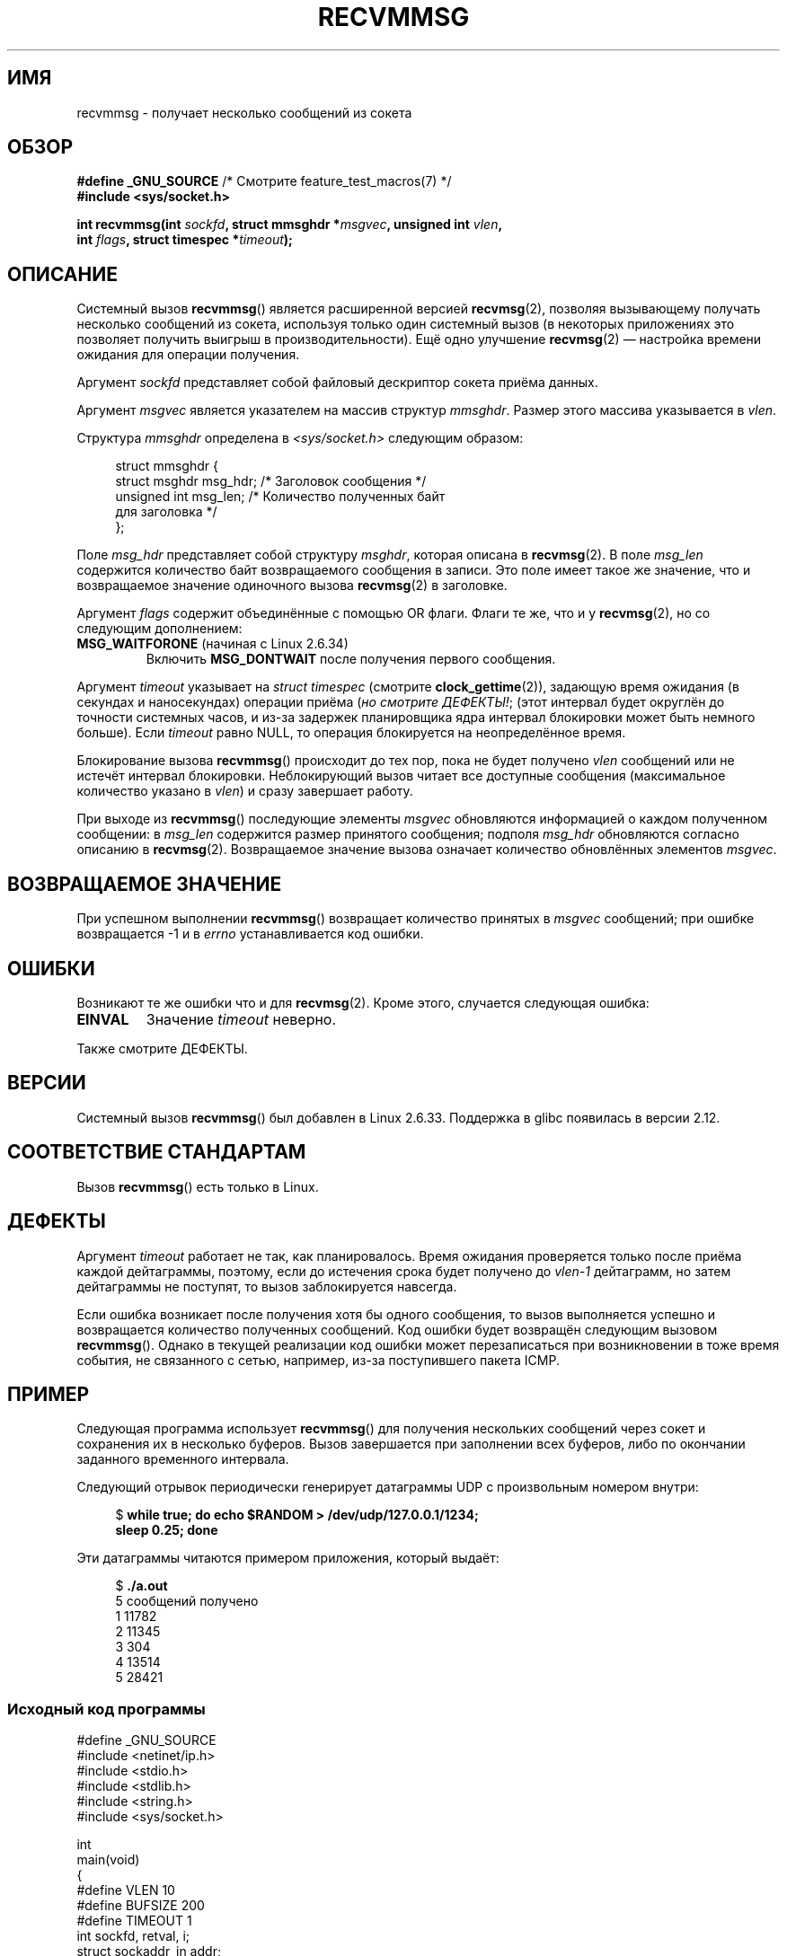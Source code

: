 .\" -*- mode: troff; coding: UTF-8 -*-
.\" Copyright (C) 2011 by Andi Kleen <andi@firstfloor.org>
.\" and Copyright (c) 2011 by Michael Kerrisk <mtk.manpages@gmail.com>
.\"
.\" %%%LICENSE_START(VERBATIM)
.\" Permission is granted to make and distribute verbatim copies of this
.\" manual provided the copyright notice and this permission notice are
.\" preserved on all copies.
.\"
.\" Permission is granted to copy and distribute modified versions of this
.\" manual under the conditions for verbatim copying, provided that the
.\" entire resulting derived work is distributed under the terms of a
.\" permission notice identical to this one.
.\"
.\" Since the Linux kernel and libraries are constantly changing, this
.\" manual page may be incorrect or out-of-date.  The author(s) assume no
.\" responsibility for errors or omissions, or for damages resulting from
.\" the use of the information contained herein.  The author(s) may not
.\" have taken the same level of care in the production of this manual,
.\" which is licensed free of charge, as they might when working
.\" professionally.
.\"
.\" Formatted or processed versions of this manual, if unaccompanied by
.\" the source, must acknowledge the copyright and authors of this work.
.\" %%%LICENSE_END
.\"
.\" Syscall added in following commit
.\"	commit a2e2725541fad72416326798c2d7fa4dafb7d337
.\"	Author: Arnaldo Carvalho de Melo <acme@redhat.com>
.\"	Date:   Mon Oct 12 23:40:10 2009 -0700
.\"
.\"*******************************************************************
.\"
.\" This file was generated with po4a. Translate the source file.
.\"
.\"*******************************************************************
.TH RECVMMSG 2 2019\-03\-06 Linux "Руководство программиста Linux"
.SH ИМЯ
recvmmsg \- получает несколько сообщений из сокета
.SH ОБЗОР
.nf
\fB#define _GNU_SOURCE\fP         /* Смотрите feature_test_macros(7) */
\fB#include <sys/socket.h>\fP
.PP
\fBint recvmmsg(int \fP\fIsockfd\fP\fB, struct mmsghdr *\fP\fImsgvec\fP\fB, unsigned int \fP\fIvlen\fP\fB,\fP
\fB             int \fP\fIflags\fP\fB, struct timespec *\fP\fItimeout\fP\fB);\fP
.fi
.SH ОПИСАНИЕ
Системный вызов \fBrecvmmsg\fP() является расширенной версией \fBrecvmsg\fP(2),
позволяя вызывающему получать несколько сообщений из сокета, используя
только один системный вызов (в некоторых приложениях это позволяет получить
выигрыш в производительности). Ещё одно улучшение \fBrecvmsg\fP(2) — настройка
времени ожидания для операции получения.
.PP
Аргумент \fIsockfd\fP представляет собой файловый дескриптор сокета приёма
данных.
.PP
Аргумент \fImsgvec\fP является указателем на массив структур \fImmsghdr\fP. Размер
этого массива указывается в \fIvlen\fP.
.PP
Структура \fImmsghdr\fP определена в \fI<sys/socket.h>\fP следующим
образом:
.PP
.in +4n
.EX
struct mmsghdr {
    struct msghdr msg_hdr;  /* Заголовок сообщения */
    unsigned int  msg_len;  /* Количество полученных байт
                               для заголовка */
};
.EE
.in
.PP
Поле \fImsg_hdr\fP представляет собой структуру \fImsghdr\fP, которая описана в
\fBrecvmsg\fP(2). В поле \fImsg_len\fP содержится количество байт возвращаемого
сообщения в записи. Это поле имеет такое же значение, что и возвращаемое
значение одиночного вызова \fBrecvmsg\fP(2) в заголовке.
.PP
Аргумент \fIflags\fP содержит объединённые с помощью OR флаги. Флаги те же, что
и у \fBrecvmsg\fP(2), но со следующим дополнением:
.TP 
\fBMSG_WAITFORONE\fP (начиная с Linux 2.6.34)
Включить \fBMSG_DONTWAIT\fP после получения первого сообщения.
.PP
Аргумент \fItimeout\fP указывает на \fIstruct timespec\fP (смотрите
\fBclock_gettime\fP(2)), задающую время ожидания (в секундах и наносекундах)
операции приёма (\fIно смотрите ДЕФЕКТЫ!\fP; (этот интервал будет округлён до
точности системных часов, и из\-за задержек планировщика ядра интервал
блокировки может быть немного больше). Если \fItimeout\fP равно NULL, то
операция блокируется на неопределённое время.
.PP
Блокирование вызова \fBrecvmmsg\fP() происходит до тех пор, пока не будет
получено \fIvlen\fP сообщений или не истечёт интервал блокировки. Неблокирующий
вызов читает все доступные сообщения (максимальное количество указано в
\fIvlen\fP) и сразу завершает работу.
.PP
При выходе из \fBrecvmmsg\fP() последующие элементы \fImsgvec\fP обновляются
информацией о каждом полученном сообщении: в \fImsg_len\fP содержится размер
принятого сообщения; подполя \fImsg_hdr\fP обновляются согласно описанию в
\fBrecvmsg\fP(2). Возвращаемое значение вызова означает количество обновлённых
элементов \fImsgvec\fP.
.SH "ВОЗВРАЩАЕМОЕ ЗНАЧЕНИЕ"
При успешном выполнении \fBrecvmmsg\fP() возвращает количество принятых в
\fImsgvec\fP сообщений; при ошибке возвращается \-1 и в \fIerrno\fP устанавливается
код ошибки.
.SH ОШИБКИ
Возникают те же ошибки что и для \fBrecvmsg\fP(2). Кроме этого, случается
следующая ошибка:
.TP 
\fBEINVAL\fP
Значение \fItimeout\fP неверно.
.PP
Также смотрите ДЕФЕКТЫ.
.SH ВЕРСИИ
Системный вызов \fBrecvmmsg\fP() был добавлен в Linux 2.6.33. Поддержка в glibc
появилась в версии 2.12.
.SH "СООТВЕТСТВИЕ СТАНДАРТАМ"
Вызов \fBrecvmmsg\fP() есть только в Linux.
.SH ДЕФЕКТЫ
.\" FIXME . https://bugzilla.kernel.org/show_bug.cgi?id=75371
.\" http://thread.gmane.org/gmane.linux.man/5677
Аргумент \fItimeout\fP работает не так, как планировалось. Время ожидания
проверяется только после приёма каждой дейтаграммы, поэтому, если до
истечения срока будет получено до \fIvlen\-1\fP дейтаграмм, но затем дейтаграммы
не поступят, то вызов заблокируется навсегда.
.PP
Если ошибка возникает после получения хотя бы одного сообщения, то вызов
выполняется успешно и возвращается количество полученных сообщений. Код
ошибки будет возвращён следующим вызовом \fBrecvmmsg\fP(). Однако в текущей
реализации код ошибки может перезаписаться при возникновении в тоже время
события, не связанного с сетью, например, из\-за поступившего пакета ICMP.
.SH ПРИМЕР
.PP
Следующая программа использует \fBrecvmmsg\fP() для получения нескольких
сообщений через сокет и сохранения их в несколько буферов. Вызов завершается
при заполнении всех буферов, либо по окончании заданного временного
интервала.
.PP
Следующий отрывок периодически генерирует датаграммы UDP с произвольным
номером внутри:
.PP
.in +4n
.EX
$\fB while true; do echo $RANDOM > /dev/udp/127.0.0.1/1234; \fP
\fBsleep 0.25; done\fP
.EE
.in
.PP
Эти датаграммы читаются примером приложения, который выдаёт:
.PP
.in +4n
.EX
$\fB ./a.out\fP
5 сообщений получено
1 11782
2 11345
3 304
4 13514
5 28421
.EE
.in
.SS "Исходный код программы"
\&
.EX
#define _GNU_SOURCE
#include <netinet/ip.h>
#include <stdio.h>
#include <stdlib.h>
#include <string.h>
#include <sys/socket.h>

int
main(void)
{
#define VLEN 10
#define BUFSIZE 200
#define TIMEOUT 1
    int sockfd, retval, i;
    struct sockaddr_in addr;
    struct mmsghdr msgs[VLEN];
    struct iovec iovecs[VLEN];
    char bufs[VLEN][BUFSIZE+1];
    struct timespec timeout;

    sockfd = socket(AF_INET, SOCK_DGRAM, 0);
    if (sockfd == \-1) {
        perror("socket()");
        exit(EXIT_FAILURE);
    }

    addr.sin_family = AF_INET;
    addr.sin_addr.s_addr = htonl(INADDR_LOOPBACK);
    addr.sin_port = htons(1234);
    if (bind(sockfd, (struct sockaddr *) &addr, sizeof(addr)) == \-1) {
        perror("bind()");
        exit(EXIT_FAILURE);
    }

    memset(msgs, 0, sizeof(msgs));
    for (i = 0; i < VLEN; i++) {
        iovecs[i].iov_base         = bufs[i];
        iovecs[i].iov_len          = BUFSIZE;
        msgs[i].msg_hdr.msg_iov    = &iovecs[i];
        msgs[i].msg_hdr.msg_iovlen = 1;
    }

    timeout.tv_sec = TIMEOUT;
    timeout.tv_nsec = 0;

    retval = recvmmsg(sockfd, msgs, VLEN, 0, &timeout);
    if (retval == \-1) {
        perror("recvmmsg()");
        exit(EXIT_FAILURE);
    }

    printf("%d сообщений получено\en", retval);
    for (i = 0; i < retval; i++) {
        bufs[i][msgs[i].msg_len] = 0;
        printf("%d %s", i+1, bufs[i]);
    }
    exit(EXIT_SUCCESS);
}
.EE
.SH "СМОТРИТЕ ТАКЖЕ"
\fBclock_gettime\fP(2), \fBrecvmsg\fP(2), \fBsendmmsg\fP(2), \fBsendmsg\fP(2),
\fBsocket\fP(2), \fBsocket\fP(7)
